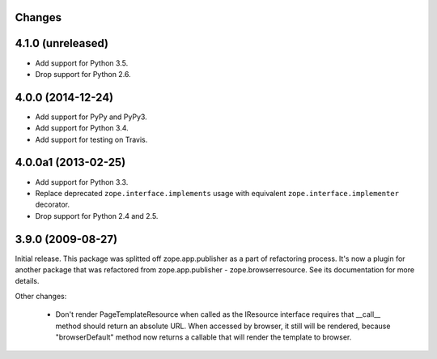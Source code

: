 Changes
=======

4.1.0 (unreleased)
==================

- Add support for Python 3.5.

- Drop support for Python 2.6.


4.0.0 (2014-12-24)
==================

- Add support for PyPy and PyPy3.

- Add support for Python 3.4.

- Add support for testing on Travis.


4.0.0a1 (2013-02-25)
====================

- Add support for Python 3.3.

- Replace deprecated ``zope.interface.implements`` usage with equivalent
  ``zope.interface.implementer`` decorator.

- Drop support for Python 2.4 and 2.5.


3.9.0 (2009-08-27)
==================

Initial release. This package was splitted off zope.app.publisher as a part
of refactoring process. It's now a plugin for another package that was
refactored from zope.app.publisher - zope.browserresource. See its
documentation for more details.

Other changes:

 * Don't render PageTemplateResource when called as the IResource interface
   requires that __call__ method should return an absolute URL. When accessed
   by browser, it still will be rendered, because "browserDefault" method now
   returns a callable that will render the template to browser.
